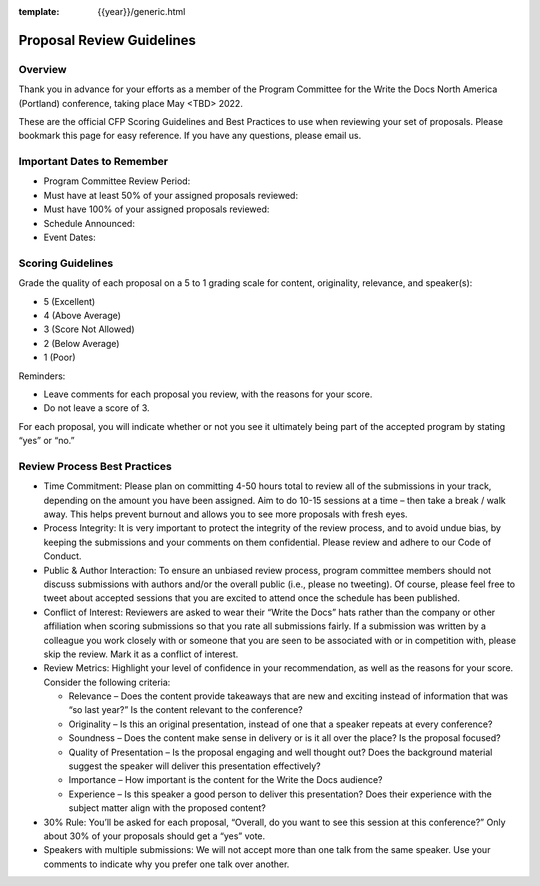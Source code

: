 :template: {{year}}/generic.html

Proposal Review Guidelines
==========================

Overview
--------

Thank you in advance for your efforts as a member of the Program Committee for the Write the Docs North America (Portland) conference, taking place May <TBD> 2022. 

These are the official CFP Scoring Guidelines and Best Practices to use when reviewing your set of proposals. Please bookmark this page for easy reference. If you have any questions, please email us.

Important Dates to Remember
---------------------------

* Program Committee Review Period:
* Must have at least 50% of your assigned proposals reviewed:
* Must have 100% of your assigned proposals reviewed:
* Schedule Announced:
* Event Dates:

Scoring Guidelines
------------------

Grade the quality of each proposal on a 5 to 1 grading scale for content, originality, relevance, and speaker(s):

* 5 (Excellent)
* 4 (Above Average)
* 3 (Score Not Allowed)
* 2 (Below Average)
* 1 (Poor)

Reminders: 

* Leave comments for each proposal you review, with the reasons for your score.
* Do not leave a score of 3.

For each proposal, you will indicate whether or not you see it ultimately being part of the accepted program by stating “yes” or “no.”

Review Process Best Practices
-----------------------------

* Time Commitment: Please plan on committing 4-50 hours total to review all of the submissions in your track, depending on the amount you have been assigned. Aim to do 10-15 sessions at a time – then take a break / walk away. This helps prevent burnout and allows you to see more proposals with fresh eyes.

* Process Integrity: It is very important to protect the integrity of the review process, and to avoid undue bias, by keeping the submissions and your comments on them confidential. Please review and adhere to our Code of Conduct.

* Public & Author Interaction: To ensure an unbiased review process, program committee members should not discuss submissions with authors and/or the overall public (i.e., please no tweeting). Of course, please feel free to tweet about accepted sessions that you are excited to attend once the schedule has been published.

* Conflict of Interest: Reviewers are asked to wear their “Write the Docs” hats rather than the company or other affiliation when scoring submissions so that you rate all submissions fairly. If a submission was written by a colleague you work closely with or someone that you are seen to be associated with or in competition with, please skip the review. Mark it as a conflict of interest.

* Review Metrics: Highlight your level of confidence in your recommendation, as well as the reasons for your score. Consider the following criteria:

  * Relevance – Does the content provide takeaways that are new and exciting instead of information that was “so last year?” Is the content relevant to the conference?
  * Originality – Is this an original presentation, instead of one that a speaker repeats at every conference?
  * Soundness – Does the content make sense in delivery or is it all over the place? Is the proposal focused?
  * Quality of Presentation – Is the proposal engaging and well thought out? Does the background material suggest the speaker will deliver this presentation effectively?
  * Importance – How important is the content for the Write the Docs audience?
  * Experience – Is this speaker a good person to deliver this presentation? Does their experience with the subject matter align with the proposed content?

* 30% Rule: You’ll be asked for each proposal, “Overall, do you want to see this session at this conference?” Only about 30% of your proposals should get a “yes” vote.
 
* Speakers with multiple submissions: We will not accept more than one talk from the same speaker. Use your comments to indicate why you prefer one talk over another.
